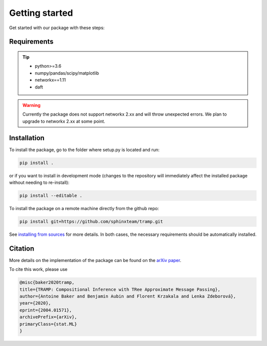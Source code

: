 Getting started
===============

Get started with our package with these steps:

Requirements
------------
.. tip::
    - python>=3.6
    - numpy/pandas/scipy/matplotlib
    - networkx==1.11
    - daft 
..


.. warning::
    Currently the package does not support networkx 2.xx and will throw unexpected errors. We plan to upgrade to networkx 2.xx at some point.
..



Installation
------------
 

To install the package, go to the folder where setup.py is located and run:

.. code-block::

    pip install .
    
or if you want to install in development mode (changes to the repository will immediately affect the installed package without needing to re-install):

.. code-block::

    pip install --editable .

To install the package on a remote machine directly from the github repo:

.. code-block::
    
    pip install git+https://github.com/sphinxteam/tramp.git

See `installing from sources <https://packaging.python.org/guides/installing-using-pip-and-virtual-environments/#installing-from-source>`_ for more details. In both cases, the necessary requirements should be automatically installed.


Citation
--------

More details on the implementation of the package can be found on the `arXiv paper <https://arxiv.org/abs/2004.01571>`_.

To cite this work, please use 

.. code-block:: latex

    @misc{baker2020tramp,
    title={TRAMP: Compositional Inference with TRee Approximate Message Passing},
    author={Antoine Baker and Benjamin Aubin and Florent Krzakala and Lenka Zdeborová},
    year={2020},
    eprint={2004.01571},
    archivePrefix={arXiv},
    primaryClass={stat.ML}
    }


